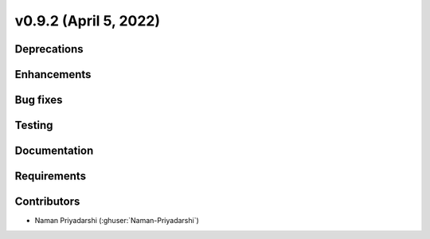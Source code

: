 .. _whatsnew_0920:

v0.9.2 (April 5, 2022)
-----------------------

Deprecations
~~~~~~~~~~~~

Enhancements
~~~~~~~~~~~~

Bug fixes
~~~~~~~~~

Testing
~~~~~~~

Documentation
~~~~~~~~~~~~~

Requirements
~~~~~~~~~~~~

Contributors
~~~~~~~~~~~~
* Naman Priyadarshi (:ghuser:`Naman-Priyadarshi`)
